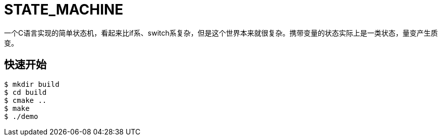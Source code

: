 = STATE_MACHINE

一个C语言实现的简单状态机，看起来比if系、switch系复杂，但是这个世界本来就很复杂。携带变量的状态实际上是一类状态，量变产生质变。

== 快速开始

[source,bash]
----
$ mkdir build
$ cd build
$ cmake ..
$ make
$ ./demo
----
